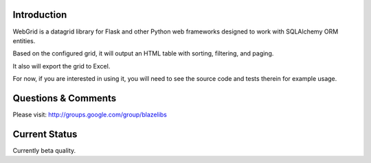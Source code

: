 Introduction
---------------

WebGrid is a datagrid library for Flask and other Python web frameworks designed to work with
SQLAlchemy ORM entities.

Based on the configured grid, it will output an HTML table with sorting, filtering, and paging.

It also will export the grid to Excel.

For now, if you are interested in using it, you will need to see the source code and tests therein
for example usage.

Questions & Comments
---------------------

Please visit: http://groups.google.com/group/blazelibs

Current Status
---------------

Currently beta quality.
